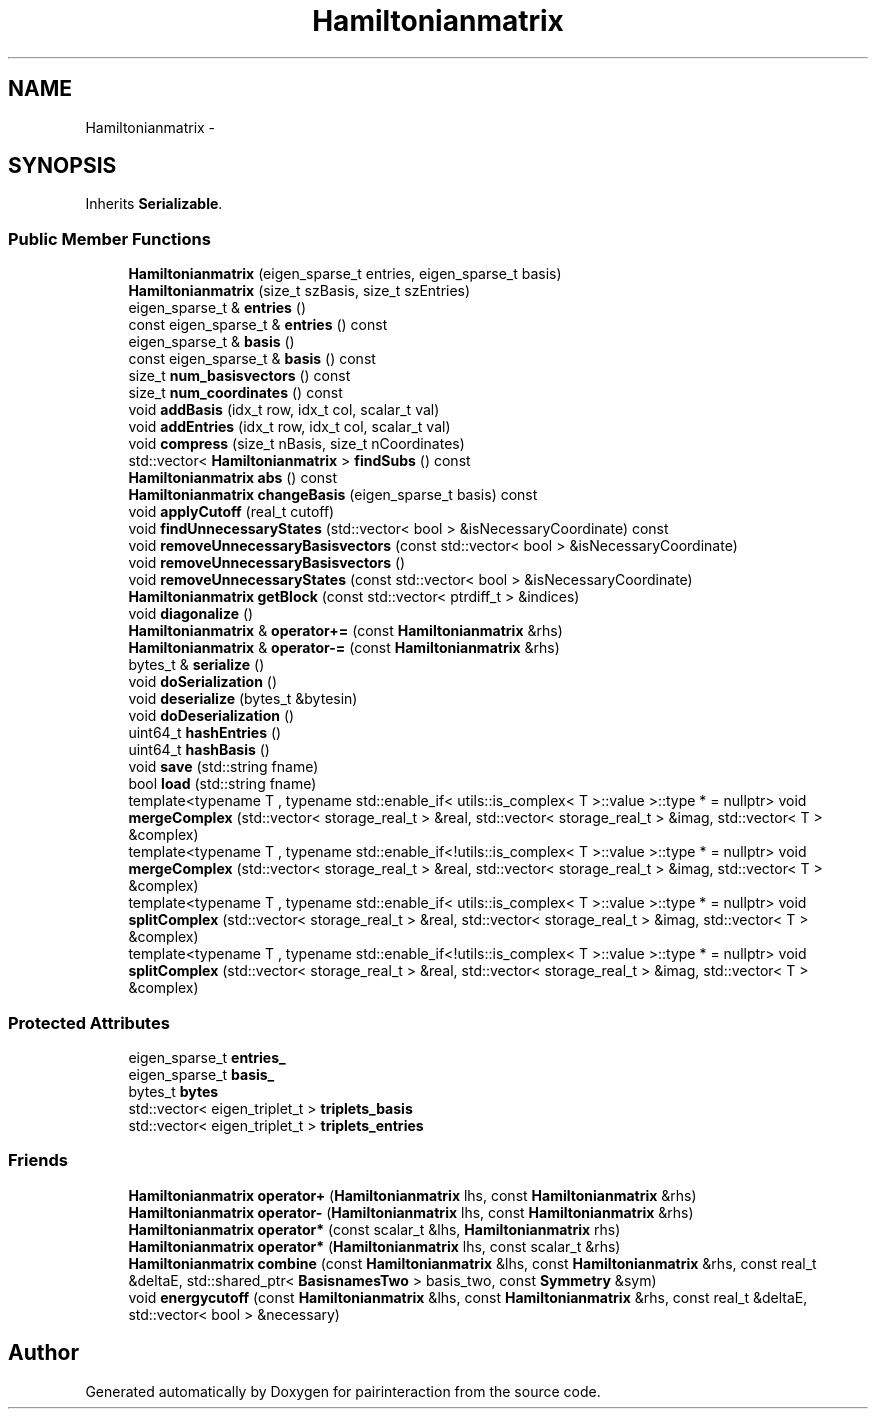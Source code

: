 .TH "Hamiltonianmatrix" 3 "Thu Feb 16 2017" "pairinteraction" \" -*- nroff -*-
.ad l
.nh
.SH NAME
Hamiltonianmatrix \- 
.SH SYNOPSIS
.br
.PP
.PP
Inherits \fBSerializable\fP\&.
.SS "Public Member Functions"

.in +1c
.ti -1c
.RI "\fBHamiltonianmatrix\fP (eigen_sparse_t entries, eigen_sparse_t basis)"
.br
.ti -1c
.RI "\fBHamiltonianmatrix\fP (size_t szBasis, size_t szEntries)"
.br
.ti -1c
.RI "eigen_sparse_t & \fBentries\fP ()"
.br
.ti -1c
.RI "const eigen_sparse_t & \fBentries\fP () const "
.br
.ti -1c
.RI "eigen_sparse_t & \fBbasis\fP ()"
.br
.ti -1c
.RI "const eigen_sparse_t & \fBbasis\fP () const "
.br
.ti -1c
.RI "size_t \fBnum_basisvectors\fP () const "
.br
.ti -1c
.RI "size_t \fBnum_coordinates\fP () const "
.br
.ti -1c
.RI "void \fBaddBasis\fP (idx_t row, idx_t col, scalar_t val)"
.br
.ti -1c
.RI "void \fBaddEntries\fP (idx_t row, idx_t col, scalar_t val)"
.br
.ti -1c
.RI "void \fBcompress\fP (size_t nBasis, size_t nCoordinates)"
.br
.ti -1c
.RI "std::vector< \fBHamiltonianmatrix\fP > \fBfindSubs\fP () const "
.br
.ti -1c
.RI "\fBHamiltonianmatrix\fP \fBabs\fP () const "
.br
.ti -1c
.RI "\fBHamiltonianmatrix\fP \fBchangeBasis\fP (eigen_sparse_t basis) const "
.br
.ti -1c
.RI "void \fBapplyCutoff\fP (real_t cutoff)"
.br
.ti -1c
.RI "void \fBfindUnnecessaryStates\fP (std::vector< bool > &isNecessaryCoordinate) const "
.br
.ti -1c
.RI "void \fBremoveUnnecessaryBasisvectors\fP (const std::vector< bool > &isNecessaryCoordinate)"
.br
.ti -1c
.RI "void \fBremoveUnnecessaryBasisvectors\fP ()"
.br
.ti -1c
.RI "void \fBremoveUnnecessaryStates\fP (const std::vector< bool > &isNecessaryCoordinate)"
.br
.ti -1c
.RI "\fBHamiltonianmatrix\fP \fBgetBlock\fP (const std::vector< ptrdiff_t > &indices)"
.br
.ti -1c
.RI "void \fBdiagonalize\fP ()"
.br
.ti -1c
.RI "\fBHamiltonianmatrix\fP & \fBoperator+=\fP (const \fBHamiltonianmatrix\fP &rhs)"
.br
.ti -1c
.RI "\fBHamiltonianmatrix\fP & \fBoperator\-=\fP (const \fBHamiltonianmatrix\fP &rhs)"
.br
.ti -1c
.RI "bytes_t & \fBserialize\fP ()"
.br
.ti -1c
.RI "void \fBdoSerialization\fP ()"
.br
.ti -1c
.RI "void \fBdeserialize\fP (bytes_t &bytesin)"
.br
.ti -1c
.RI "void \fBdoDeserialization\fP ()"
.br
.ti -1c
.RI "uint64_t \fBhashEntries\fP ()"
.br
.ti -1c
.RI "uint64_t \fBhashBasis\fP ()"
.br
.ti -1c
.RI "void \fBsave\fP (std::string fname)"
.br
.ti -1c
.RI "bool \fBload\fP (std::string fname)"
.br
.ti -1c
.RI "template<typename T , typename std::enable_if< utils::is_complex< T >::value >::type *  = nullptr> void \fBmergeComplex\fP (std::vector< storage_real_t > &real, std::vector< storage_real_t > &imag, std::vector< T > &complex)"
.br
.ti -1c
.RI "template<typename T , typename std::enable_if<!utils::is_complex< T >::value >::type *  = nullptr> void \fBmergeComplex\fP (std::vector< storage_real_t > &real, std::vector< storage_real_t > &imag, std::vector< T > &complex)"
.br
.ti -1c
.RI "template<typename T , typename std::enable_if< utils::is_complex< T >::value >::type *  = nullptr> void \fBsplitComplex\fP (std::vector< storage_real_t > &real, std::vector< storage_real_t > &imag, std::vector< T > &complex)"
.br
.ti -1c
.RI "template<typename T , typename std::enable_if<!utils::is_complex< T >::value >::type *  = nullptr> void \fBsplitComplex\fP (std::vector< storage_real_t > &real, std::vector< storage_real_t > &imag, std::vector< T > &complex)"
.br
.in -1c
.SS "Protected Attributes"

.in +1c
.ti -1c
.RI "eigen_sparse_t \fBentries_\fP"
.br
.ti -1c
.RI "eigen_sparse_t \fBbasis_\fP"
.br
.ti -1c
.RI "bytes_t \fBbytes\fP"
.br
.ti -1c
.RI "std::vector< eigen_triplet_t > \fBtriplets_basis\fP"
.br
.ti -1c
.RI "std::vector< eigen_triplet_t > \fBtriplets_entries\fP"
.br
.in -1c
.SS "Friends"

.in +1c
.ti -1c
.RI "\fBHamiltonianmatrix\fP \fBoperator+\fP (\fBHamiltonianmatrix\fP lhs, const \fBHamiltonianmatrix\fP &rhs)"
.br
.ti -1c
.RI "\fBHamiltonianmatrix\fP \fBoperator\-\fP (\fBHamiltonianmatrix\fP lhs, const \fBHamiltonianmatrix\fP &rhs)"
.br
.ti -1c
.RI "\fBHamiltonianmatrix\fP \fBoperator*\fP (const scalar_t &lhs, \fBHamiltonianmatrix\fP rhs)"
.br
.ti -1c
.RI "\fBHamiltonianmatrix\fP \fBoperator*\fP (\fBHamiltonianmatrix\fP lhs, const scalar_t &rhs)"
.br
.ti -1c
.RI "\fBHamiltonianmatrix\fP \fBcombine\fP (const \fBHamiltonianmatrix\fP &lhs, const \fBHamiltonianmatrix\fP &rhs, const real_t &deltaE, std::shared_ptr< \fBBasisnamesTwo\fP > basis_two, const \fBSymmetry\fP &sym)"
.br
.ti -1c
.RI "void \fBenergycutoff\fP (const \fBHamiltonianmatrix\fP &lhs, const \fBHamiltonianmatrix\fP &rhs, const real_t &deltaE, std::vector< bool > &necessary)"
.br
.in -1c

.SH "Author"
.PP 
Generated automatically by Doxygen for pairinteraction from the source code\&.
